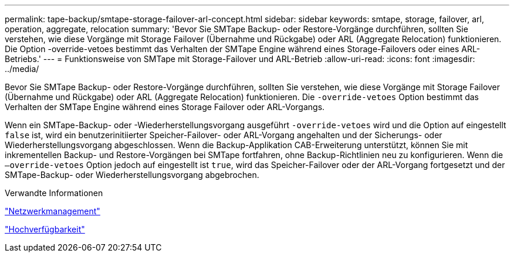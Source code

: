 ---
permalink: tape-backup/smtape-storage-failover-arl-concept.html 
sidebar: sidebar 
keywords: smtape, storage, failover, arl, operation, aggregate, relocation 
summary: 'Bevor Sie SMTape Backup- oder Restore-Vorgänge durchführen, sollten Sie verstehen, wie diese Vorgänge mit Storage Failover (Übernahme und Rückgabe) oder ARL (Aggregate Relocation) funktionieren. Die Option -override-vetoes bestimmt das Verhalten der SMTape Engine während eines Storage-Failovers oder eines ARL-Betriebs.' 
---
= Funktionsweise von SMTape mit Storage-Failover und ARL-Betrieb
:allow-uri-read: 
:icons: font
:imagesdir: ../media/


[role="lead"]
Bevor Sie SMTape Backup- oder Restore-Vorgänge durchführen, sollten Sie verstehen, wie diese Vorgänge mit Storage Failover (Übernahme und Rückgabe) oder ARL (Aggregate Relocation) funktionieren. Die `-override-vetoes` Option bestimmt das Verhalten der SMTape Engine während eines Storage Failover oder ARL-Vorgangs.

Wenn ein SMTape-Backup- oder -Wiederherstellungsvorgang ausgeführt `-override-vetoes` wird und die Option auf eingestellt `false` ist, wird ein benutzerinitiierter Speicher-Failover- oder ARL-Vorgang angehalten und der Sicherungs- oder Wiederherstellungsvorgang abgeschlossen. Wenn die Backup-Applikation CAB-Erweiterung unterstützt, können Sie mit inkrementellen Backup- und Restore-Vorgängen bei SMTape fortfahren, ohne Backup-Richtlinien neu zu konfigurieren. Wenn die `–override-vetoes` Option jedoch auf eingestellt ist `true`, wird das Speicher-Failover oder der ARL-Vorgang fortgesetzt und der SMTape-Backup- oder Wiederherstellungsvorgang abgebrochen.

.Verwandte Informationen
link:../networking/networking_reference.html["Netzwerkmanagement"]

https://docs.netapp.com/us-en/ontap/high-availability/index.html["Hochverfügbarkeit"]

